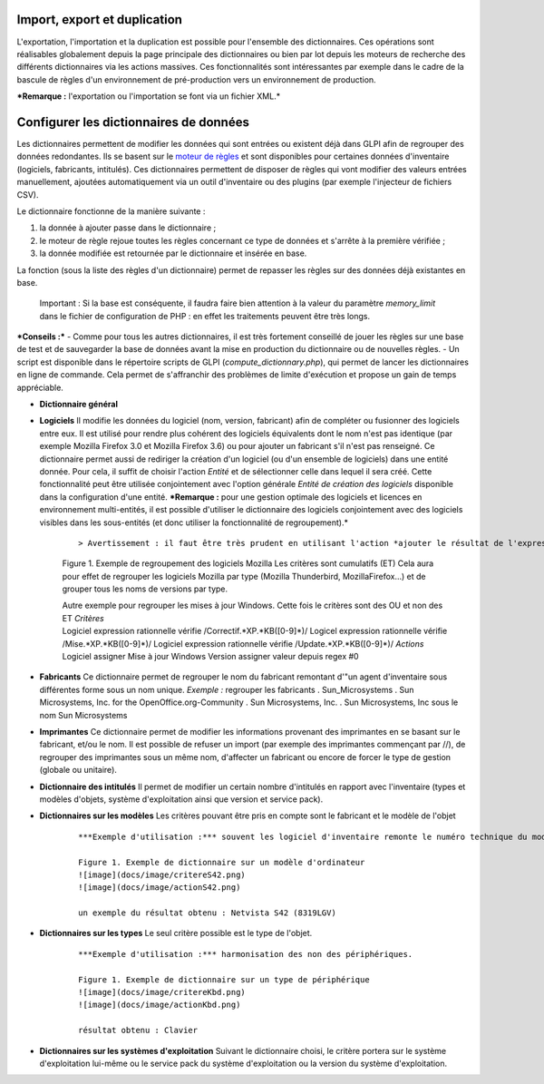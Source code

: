 Import, export et duplication |image|
-------------------------------------

L'exportation, l'importation et la duplication est possible pour l'ensemble des dictionnaires. Ces opérations sont réalisables globalement depuis la page principale des dictionnaires ou bien par lot depuis les moteurs de recherche des différents dictionnaires via les actions massives. Ces fonctionnalités sont intéressantes par exemple dans le cadre de la bascule de règles d'un environnement de pré-production vers un environnement de production.

***Remarque :** l'exportation ou l'importation se font via un fichier XML.*

Configurer les dictionnaires de données
---------------------------------------

Les dictionnaires permettent de modifier les données qui sont entrées ou existent déjà dans GLPI afin de regrouper des données redondantes. Ils se basent sur le `moteur de règles <07_Module_Administration/05_Règles/01_Gérer_les_règles.rst>`__ et sont disponibles pour certaines données d'inventaire (logiciels, fabricants, intitulés). Ces dictionnaires permettent de disposer de règles qui vont modifier des valeurs entrées manuellement, ajoutées automatiquement via un outil d'inventaire ou des plugins (par exemple l'injecteur de fichiers CSV).

Le dictionnaire fonctionne de la manière suivante :

1. la donnée à ajouter passe dans le dictionnaire ;
2. le moteur de règle rejoue toutes les règles concernant ce type de données et s'arrête à la première vérifiée ;
3. la donnée modifiée est retournée par le dictionnaire et insérée en base.

La fonction |image| (sous la liste des règles d'un dictionnaire) permet de repasser les règles sur des données déjà existantes en base.

    Important : Si la base est conséquente, il faudra faire bien attention à la valeur du paramètre *memory\_limit* dans le fichier de configuration de PHP : en effet les traitements peuvent être très longs.

***Conseils :*** - Comme pour tous les autres dictionnaires, il est très fortement conseillé de jouer les règles sur une base de test et de sauvegarder la base de données avant la mise en production du dictionnaire ou de nouvelles règles. - Un script est disponible dans le répertoire scripts de GLPI (*compute\_dictionnary.php*), qui permet de lancer les dictionnaires en ligne de commande. Cela permet de s'affranchir des problèmes de limite d'exécution et propose un gain de temps appréciable.

-  **Dictionnaire général**

- **Logiciels** Il modifie les données du logiciel (nom, version, fabricant) afin de compléter ou fusionner des logiciels entre eux. Il est utilisé pour rendre plus cohérent des logiciels équivalents dont le nom n'est pas identique (par exemple Mozilla Firefox 3.0 et Mozilla Firefox 3.6) ou pour ajouter un fabricant s'il n'est pas renseigné. Ce dictionnaire permet aussi de rediriger la création d'un logiciel (ou d'un ensemble de logiciels) dans une entité donnée. Pour cela, il suffit de choisir l'action *Entité* et de sélectionner celle dans lequel il sera créé. Cette fonctionnalité peut être utilisée conjointement avec l'option générale *Entité de création des logiciels* disponible dans la configuration d'une entité. ***Remarque :** pour une gestion optimale des logiciels et licences en environnement multi-entités, il est possible d'utiliser le dictionnaire des logiciels conjointement avec des logiciels visibles dans les sous-entités (et donc utiliser la fonctionnalité de regroupement).*

   ::

      > Avertissement : il faut être très prudent en utilisant l'action *ajouter le résultat de l'expression régulière* sur une version. En effet, celle-ci n'est prise en compte que lors de  l'import de données venant d'un outil d'inventaire et sera ignorée en cas de ré-application du dictionnaire sur la base existante.

   Figure 1. Exemple de regroupement des logiciels Mozilla Les critères sont cumulatifs (ET) |image| |image| Cela aura pour effet de regrouper les logiciels Mozilla par type (Mozilla Thunderbird, MozillaFirefox...) et de grouper tous les noms de versions par type.  |image|

   | Autre exemple pour regrouper les mises à jour Windows. Cette fois le critères sont des OU et non des ET *Critères*
   | Logiciel expression rationnelle vérifie /Correctif.\*XP.\*KB([0-9]\*)/ Logicel expression rationnelle vérifie /Mise.\*XP.\*KB([0-9]\*)/ Logiciel expression rationnelle vérifie /Update.\*XP.\*KB([0-9]\*)/ *Actions*
   | Logiciel assigner Mise à jour Windows Version assigner valeur depuis regex #0

- **Fabricants** Ce dictionnaire permet de regrouper le nom du fabricant remontant d'"un agent d'inventaire sous différentes forme sous un nom unique. *Exemple :* regrouper les fabricants .  Sun\_Microsystems . Sun Microsystems, Inc. for the OpenOffice.org-Community . Sun Microsystems, Inc. . Sun Microsystems, Inc sous le nom Sun Microsystems

- **Imprimantes** Ce dictionnaire permet de modifier les informations provenant des imprimantes en se basant sur le fabricant, et/ou le nom. Il est possible de refuser un import (par exemple des imprimantes commençant par //), de regrouper des imprimantes sous un même nom, d'affecter un fabricant ou encore de forcer le type de gestion (globale ou unitaire).

- **Dictionnaire des intitulés** Il permet de modifier un certain nombre d'intitulés en rapport avec l'inventaire (types et modèles d'objets, système d'exploitation ainsi que version et service pack).

- **Dictionnaires sur les modèles** Les critères pouvant être pris en compte sont le fabricant et le modèle de l'objet

   ::

       ***Exemple d'utilisation :*** souvent les logiciel d'inventaire remonte le numéro technique du modèle, ce qui n'est pas parlant pour l'être humain. L'exemple ci-dessous permet d'avoir le nom commercial du modèle tout en conservant le numéro technique qui peut être demandé en cas de demande d'intervention auprès du fournisseur.

       Figure 1. Exemple de dictionnaire sur un modèle d'ordinateur
       ![image](docs/image/critereS42.png)
       ![image](docs/image/actionS42.png)

       un exemple du résultat obtenu : Netvista S42 (8319LGV)

- **Dictionnaires sur les types** Le seul critère possible est le type de l'objet.

   ::

       ***Exemple d'utilisation :*** harmonisation des non des périphériques.

       Figure 1. Exemple de dictionnaire sur un type de périphérique
       ![image](docs/image/critereKbd.png)
       ![image](docs/image/actionKbd.png)

       résultat obtenu : Clavier

- **Dictionnaires sur les systèmes d'exploitation** Suivant le dictionnaire choisi, le critère portera sur le système d'exploitation lui-même ou le service pack du système d'exploitation ou la version du système d'exploitation.

.. |image| image:: /image/importrule.png
.. |image| image:: /image/playrule.png
.. |image| image:: /image/critereMozilla.png
.. |image| image:: /image/actionMozilla.png
.. |image| image:: /image/resultatMozilla.png

